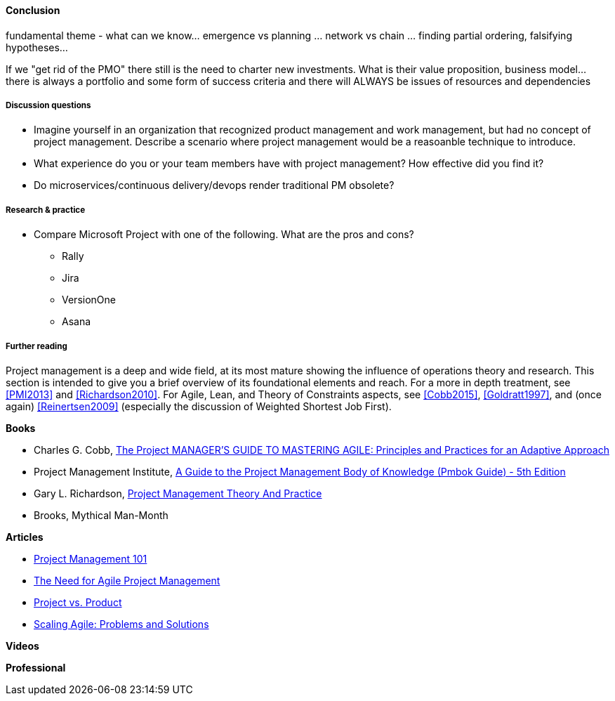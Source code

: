 ==== Conclusion


fundamental theme - what can we know... emergence vs planning ... network vs chain ... finding partial ordering, falsifying hypotheses...

If we "get rid of the PMO" there still is the need to charter new investments. What is their value proposition, business model... there is always a portfolio and some form of success criteria and there will ALWAYS be issues of resources and dependencies


===== Discussion questions
* Imagine yourself in an organization that recognized product management and work management, but had no concept of project management. Describe a scenario where project management would be a reasoanble technique to introduce.

* What experience do you or your team members have with project management? How effective did you find it?

* Do microservices/continuous delivery/devops render traditional PM obsolete?

===== Research & practice
* Compare Microsoft Project with one of the following. What are the pros and cons?
** Rally
** Jira
** VersionOne
** Asana



===== Further reading

Project management is a deep and wide field, at its most mature showing the influence of operations theory and research. This section is intended to give you a brief overview of its foundational elements and reach. For a more in depth treatment, see <<PMI2013>> and <<Richardson2010>>. For Agile,  Lean, and Theory of Constraints aspects, see <<Cobb2015>>, <<Goldratt1997>>, and (once again) <<Reinertsen2009>> (especially the discussion of Weighted Shortest Job First).

*Books*

* Charles G. Cobb, http://www.goodreads.com/book/show/24844947-the-project-manager-s-guide-to-mastering-agile[The Project MANAGER'S GUIDE TO MASTERING AGILE: Principles and Practices for an Adaptive Approach]

* Project Management Institute, http://www.goodreads.com/book/show/16192710-a-guide-to-the-project-management-body-of-knowledge-pmbok-guide---5th[A Guide to the Project Management Body of Knowledge (Pmbok Guide) - 5th Edition]

* Gary L. Richardson,  http://www.goodreads.com/book/show/8085475-project-management-theory-and-practice[Project Management Theory And Practice]

* Brooks, Mythical Man-Month

*Articles*

* http://www.slideshare.net/garydrumm/project-management-101-primer[Project Management 101]

* https://www.mountaingoatsoftware.com/articles/the-need-for-agile-project-management[The Need for Agile Project Management]

* https://www.thoughtworks.com/insights/blog/project-vs-product[Project vs. Product]

* https://www.thoughtworks.com/insights/blog/scaling-agile-problems-and-solutions[Scaling Agile: Problems and Solutions]

*Videos*

*Professional*
